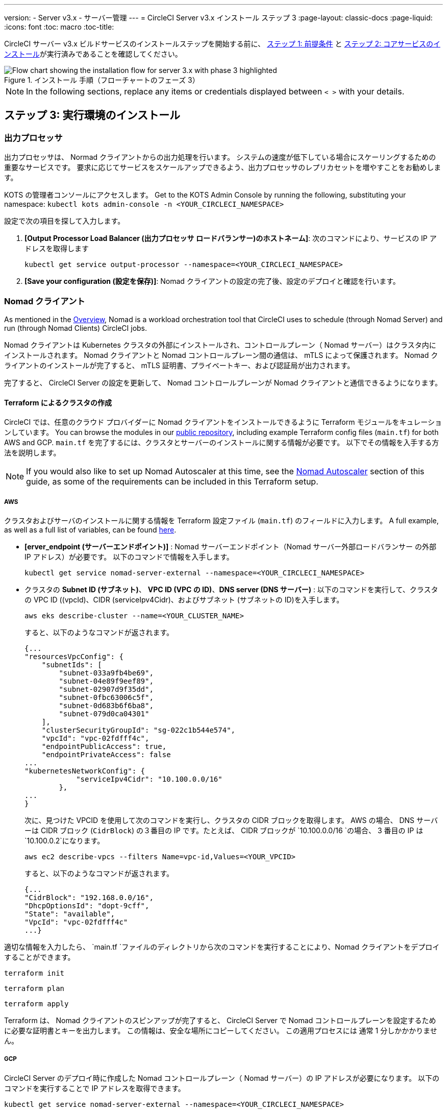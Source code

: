 ---
version:
- Server v3.x
- サーバー管理
---
= CircleCI Server v3.x インストール ステップ 3
:page-layout: classic-docs
:page-liquid:
:icons: font
:toc: macro
:toc-title:

// This doc uses ifdef and ifndef directives to display or hide content specific to Google Cloud Storage (env-gcp) and AWS (env-aws). Currently, this affects only the generated PDFs. To ensure compatability with the Jekyll version, the directives test for logical opposites. For example, if the attribute is NOT env-aws, display this content. For more information, see https://docs.asciidoctor.org/asciidoc/latest/directives/ifdef-ifndef/.

CircleCI サーバー v3.x ビルドサービスのインストールステップを開始する前に、 xref:server-3-install-prerequisites.adoc[ステップ 1: 前提条件] と xref:server-3-install.adoc[ステップ 2: コアサービスのインストール]が実行済みであることを確認してください。

.インストール 手順（フローチャートのフェーズ 3）
image::server-install-flow-chart-phase3.png[Flow chart showing the installation flow for server 3.x with phase 3 highlighted]

NOTE: In the following sections, replace any items or credentials displayed between `< >` with your details.

toc::[]

== ステップ 3: 実行環境のインストール

=== 出力プロセッサ
出力プロセッサは、 Normad クライアントからの出力処理を行います。 システムの速度が低下している場合にスケーリングするための重要なサービスです。 要求に応じてサービスをスケールアップできるよう、出力プロセッサのレプリカセットを増やすことをお勧めします。

KOTS の管理者コンソールにアクセスします。 Get to the KOTS Admin Console by running the following, substituting your namespace: `kubectl kots admin-console -n <YOUR_CIRCLECI_NAMESPACE>`

設定で次の項目を探して入力します。

. *[Output Processor Load Balancer (出力プロセッサ ロードバランサー)のホストネーム]*: 次のコマンドにより、サービスの IP アドレスを取得します
+
```shell
kubectl get service output-processor --namespace=<YOUR_CIRCLECI_NAMESPACE>
```

. *[Save your configuration (設定を保存)]*: Nomad クライアントの設定の完了後、設定のデプロイと確認を行います。

=== Nomad クライアント
As mentioned in the link:https://circleci.com/docs/2.0/server-3-overview[Overview], Nomad is a workload orchestration tool that CircleCI uses to schedule (through Nomad Server) and run (through Nomad Clients) CircleCI jobs.

Nomad クライアントは Kubernetes クラスタの外部にインストールされ、コントロールプレーン（ Nomad サーバー）はクラスタ内にインストールされます。 Nomad クライアントと Nomad コントロールプレーン間の通信は、 mTLS によって保護されます。 Nomad クライアントのインストールが完了すると、 mTLS 証明書、プライベートキー、および認証局が出力されます。


完了すると、 CircleCI Server の設定を更新して、 Nomad コントロールプレーンが Nomad クライアントと通信できるようになります。

==== Terraform によるクラスタの作成

CircleCI では、任意のクラウド プロバイダーに Nomad クライアントをインストールできるように Terraform モジュールをキュレーションしています。 You can browse the modules in our link:https://github.com/CircleCI-Public/server-terraform[public repository], including example Terraform config files (`main.tf`) for both AWS and GCP. `main.tf` を完了するには、クラスタとサーバーのインストールに関する情報が必要です。 以下でその情報を入手する方法を説明します。

NOTE: If you would also like to set up Nomad Autoscaler at this time, see the <<#nomad-autoscaler-optional, Nomad Autoscaler>> section of this guide, as some of the requirements can be included in this Terraform setup.

// Don't include this section in the GCP PDF:

ifndef::env-gcp[]

===== AWS
クラスタおよびサーバのインストールに関する情報を Terraform 設定ファイル (`main.tf`) のフィールドに入力します。 A full example, as well as a full list of variables, can be found link:https://github.com/CircleCI-Public/server-terraform/tree/main/nomad-aws[here].

* *[erver_endpoint (サーバーエンドポイント)]* : Nomad サーバーエンドポイント（Nomad サーバー外部ロードバランサー の外部 IP アドレス）が必要です。 以下のコマンドで情報を入手します。
+
```shell
kubectl get service nomad-server-external --namespace=<YOUR_CIRCLECI_NAMESPACE>
```

* クラスタの *Subnet ID (サブネット)*、 *VPC ID (VPC の ID)*、*DNS server (DNS サーバー)* : 
以下のコマンドを実行して、クラスタの VPC ID ((vpcId)、CIDR (serviceIpv4Cidr)、およびサブネット (サブネットの ID)を入手します。
+
```shell
aws eks describe-cluster --name=<YOUR_CLUSTER_NAME>
```
+
すると、以下のようなコマンドが返されます。
+
[source, json]
{...
"resourcesVpcConfig": {
    "subnetIds": [
        "subnet-033a9fb4be69",
        "subnet-04e89f9eef89",
        "subnet-02907d9f35dd",
        "subnet-0fbc63006c5f",
        "subnet-0d683b6f6ba8",
        "subnet-079d0ca04301"
    ],
    "clusterSecurityGroupId": "sg-022c1b544e574",
    "vpcId": "vpc-02fdfff4c",
    "endpointPublicAccess": true,
    "endpointPrivateAccess": false
...
"kubernetesNetworkConfig": {
            "serviceIpv4Cidr": "10.100.0.0/16"
        },
...
}
+
次に、見つけた VPCID を使用して次のコマンドを実行し、クラスタの CIDR ブロックを取得します。 AWS の場合、 DNS サーバーは CIDR ブロック (`CidrBlock`) の３番目の IP です。たとえば、 CIDR ブロックが `10.100.0.0/16 `の場合、 3 番目の IP は `10.100.0.2`になります。
+
```shell
aws ec2 describe-vpcs --filters Name=vpc-id,Values=<YOUR_VPCID>
```
+
すると、以下のようなコマンドが返されます。
+
[source, json]
{...
"CidrBlock": "192.168.0.0/16",
"DhcpOptionsId": "dopt-9cff",
"State": "available",
"VpcId": "vpc-02fdfff4c"
...}



適切な情報を入力したら、 `main.tf `ファイルのディレクトリから次のコマンドを実行することにより、Nomad クライアントをデプロイすることができます。

[source,shell]
----
terraform init
----

[source,shell]
----
terraform plan
----

[source,shell]
----
terraform apply
----

Terraform は、 Nomad クライアントのスピンアップが完了すると、 CircleCI Server で Nomad コントロールプレーンを設定するために必要な証明書とキーを出力します。 この情報は、安全な場所にコピーしてください。 この適用プロセスには 通常 1 分しかかかりません。

// Stop hiding from GCP PDF:

endif::env-gcp[]

// Don't include this section in the AWS PDF:

ifndef::env-aws[]

===== GCP
CircleCI Server のデプロイ時に作成した Nomad コントロールプレーン（ Nomad サーバー）の IP アドレスが必要になります。 以下のコマンドを実行することで IP アドレスを取得できます。

[source,shell]
----
kubectl get service nomad-server-external --namespace=<YOUR_CIRCLECI_NAMESPACE>
----

以下の情報も必要です。

* Nomad クライアントを実行する GCP プロジェクト
* Nomad クライアントを実行する GCP ゾーン
* Nomad クライアントを実行する GCP リージョン
* Nomad クライアントを実行する GCP ネットワーク
* Nomad クライアントを実行する GCP サブネットワーク

以下の例をローカル環境にコピーして、特定の設定に必要な情報を入力します。

```hcl
variable "project" {
  type    = string
  default = "<your-project>"
}

variable "region" {
  type    = string
  default = "<your-region>"
}

variable "zone" {
  type    = string
  default = "<your-zone>"
}

variable "network" {
  type    = string
  default = "<your-network-name>"
  # if you are using a shared vpc, provide the network endpoint rather than the name. eg:
  # default = "https://www.googleapis.com/compute/v1/projects/<host-project>/global/networks/<your-network-name>"
}

variable "subnetwork" {
  type    = string
  default = "<your-subnetwork-name>"
  # if you are using a shared vpc, provide the network endpoint rather than the name. eg:
  # default = "https://www.googleapis.com/compute/v1/projects/<service-project>/regions/<your-region>/subnetworks/<your-subnetwork-name>"
}


variable "server_endpoint" {
  type    = string
  default = "<nomad-server-loadbalancer>:4647"
}

variable "nomad_auto_scaler" {
  type        = bool
  default     = false
  description = "If true, terraform will create a service account to be used by nomad autoscaler."
}

variable "enable_workload_identity" {
  type        = bool
  default     = false
  description = "If true, Workload Identity will be used rather than static credentials'"
}

variable "k8s_namespace" {
  type        = string
  default     = "circleci-server"
  description = "If enable_workload_identity is true, provide application k8s namespace"
}

provider "google-beta" {
  project = var.project
  region  = var.region
  zone    = var.zone
}


module "nomad" {
  source = "git::https://github.com/CircleCI-Public/server-terraform.git//nomad-gcp?ref=3.4.0"

  zone            = var.zone
  region          = var.region
  network         = var.network
  subnetwork      = var.subnetwork
  server_endpoint = var.server_endpoint
  machine_type    = "n2-standard-8"
  nomad_auto_scaler         = var.nomad_auto_scaler
  enable_workload_identity  = var.enable_workload_identity
  k8s_namespace             = var.k8s_namespace

  unsafe_disable_mtls    = true
  assign_public_ip       = true
  preemptible            = true
  target_cpu_utilization = 0.50
}

output "module" {
  value = module.nomad
}
```

Once you have filled in the appropriate information, you can deploy your Nomad clients by running the following commands:

[source,shell]
----
terraform init
----

[source,shell]
----
terraform plan
----

[source,shell]
----
terraform apply
----

Terraform は、 Nomad クライアントのスピンアップが完了すると、 CircleCI Server で Nomad コントロールプレーンを設定するために必要な証明書とキーを出力します。 この情報は、安全な場所にコピーしてください。

endif::env-aws[]

==== Nomad Autoscaler
Nomad は、クライアントがクラウドプロバイダの自動スケーリングリソースによって管理されている場合、 Nomad クライアントを自動的にスケールアップまたはスケールダウンするユーティリティを提供します。
 Nomad Autoscaler を使うと、自動スケーリングリソースとその場所を管理するための権限をユーティリティに与えるだけで済みます。 このリソースは KOTS 経由で有効化することができ、Nomad サーバーと Nomad Autoscaler サービスをデプロイします。 下記ではご自身のプロバイダーに Nomad Autoscaler を設定する方法を概説します。

NOTE: 自動スケーリンググループや管理対象のインスタンスグループを作成すると、最大および最小の Nomad クライアント数によって、対応する値セットが上書きされます。 これらの値と Terraform で使った値の競合を避けるため、同じ値を使用することを推奨します。

このサービスが不要な場合は、*Save config* ボタンに行き、インストール環境を更新し、サーバーを再デプロイしてください。

ifndef::env-gcp[]

===== AWS
. IAM ユーザーまたは Nomad Autoscaler のロールとポリシーを作成します。 次のいずれかの方法で作成します。
  * Our link:https://github.com/CircleCI-Public/server-terraform/tree/main/nomad-aws[nomad module] creates an IAM user and outputs the keys if you set variable `nomad_auto_scaler = true`. 詳細については、リンクの例を参照してください。 既にクライアントを作成済みの場合は、変数をアップデートして `terraform apply` を実行します。 作成されたユーザーアクセスキーは Terraform の出力で使用できます。
  * 以下の IAM ポリシーを使用して、手動で Nomad Autoscaler IAM ユーザーを作成します。 その場合、ユーザーにアクセスキーとシークレットキーを生成する必要があります。
  * Nomad Autoscaler 用の https://docs.aws.amazon.com/eks/latest/userguide/iam-roles-for-service-accounts.html[サービスアカウントのロール]を作成し、次の IAM ポリシーを添付します。
+
[source, json]
{
    "Version": "2012-10-17",
    "Statement": [
        {
            "Sid": "VisualEditor0",
            "Effect": "Allow",
            "Action": [
                "autoscaling:CreateOrUpdateTags",
                "autoscaling:UpdateAutoScalingGroup",
                "autoscaling:TerminateInstanceInAutoScalingGroup"
            ],
            "Resource": "<<Your Autoscaling Group ARN>>"
        },
        {
            "Sid": "VisualEditor1",
            "Effect": "Allow",
            "Action": [
                "autoscaling:DescribeScalingActivities",
                "autoscaling:DescribeAutoScalingGroups"
            ],
            "Resource": "*"
        }
    ]
}
. KOTS 管理者コンソールで Nomad Autoscaler を `enabled` に設定します。
. 最大の Node 数を設定します* : ASG の最大値として現在設定されている値を上書きします。
 この値と Terraform で設定された値を変えないことをお勧めします。
. 最小の Node 数を設定します* : ASG の最小値として現在設定されている値を上書きします。
 この値と Terraform で設定された値を変えないことをお勧めします。
. クラウドプロバイダーを選択します。: `AWS EC2`
. 自動スケーリンググループのリージョンを追加します。
. 以下のいづれかを選択します。
.. Nomad Autoscaler  ユーザーのアクセスキーとシークレットキーを追加する。
.. または、Nomad Autoscaler のロールの ARN を追加する。
. Nomad クライアントが作成された自動スケーリンググループの名前を追加します。

endif::env-gcp[]

ifndef::env-aws[]

===== GCP
. Nomad Autoscaler のサービスアカウントを作成します。
  * Our link:https://github.com/CircleCI-Public/server-terraform/tree/main/nomad-gcp[nomad module] creates a service acount and outputs a file with the keys if you set the variables `nomad_auto_scaler = true` and `enable_workload_identity = false`. 詳細については、リンクの例を参照してください。 If you have already created the clients, simply update the variable and run `terraform apply`. 作成されたユーザーのキーは、`nomad-as-key.json`という名前のファイルにあります。 If you are using GKE link:https://circleci.com/docs/2.0/server-3-install-prerequisites/index.html#enabling-workload-identity-in-gke[Workload Identities], set the variables `nomad_auto_scaler = true` and `enable_workload_identity = true`.
  * Nomad GCP サービスアカウントを手動で作成することも可能です。 サービスアカウントには `compute.admin`のロールが必要です。 It will also need the role `iam.workloadIdentityUser` if using link:https://circleci.com/docs/2.0/server-3-install-prerequisites/index.html#enabling-workload-identity-in-gke[Workload identities]
. Nomad Autoscaler を `enabled` に設定します。
. 最大 Node 数を設定します。
. 最小 Node 数を設定します。
. クラウドプロバイダーを選択します。: `Google Cloud Platform`
. プロジェクト ID を追加します。
. 管理対象のインスタンスグループ名を追加します。
. Instance group type: link:https://cloud.google.com/compute/docs/instance-groups/#types_of_managed_instance_groups[Zonal or Regional].
. You can choose one of the following:
.. Nomad Autoscaler の GCP サービスアカウントの JSON を指定します。
.. Or, the Nomad Autoscaler Service Account Email Address if using link:https://cloud.google.com/kubernetes-engine/docs/how-to/workload-identity[Workload Identities]. Steps to enable Workload Identities on GCP cluster are link:https://circleci.com/docs/2.0/server-3-install-prerequisites/index.html#enabling-workload-identity-in-gke[here].
.. Enable workload identity for `nomad-autoscaler` (kubernetes) service account
```shell
gcloud iam service-accounts add-iam-policy-binding <YOUR_SERVICE_ACCOUNT_EMAIL> \
    --role roles/iam.workloadIdentityUser \
    --member "serviceAccount:<GCP_PROJECT_ID>.svc.id.goog[circleci-server/nomad-autoscaler]"
```

NOTE: If you are switching from static JSON credentials to Workload Identity, you should delete the keys from GCP as well as from CircleCI KOTS Admin Console.

endif::env-aws[]

==== 設定とデプロイ

Nomad クライアントの導入が完了したら、 CircleCI Server と Nomad コントロールプレーンを設定できます。 KOTS の管理コンソールにアクセスします。 Get to the KOTS admin console by running the following command, substituting your namespace: `kubectl kots admin-console -n <YOUR_CIRCLECI_NAMESPACE>`

設定で次の項目を入力します。

* *[Nomad Load Balancer (Normad ロードバランサー)](必須)*
+
```shell
kubectl get service nomad-server-external --namespace=<YOUR_CIRCLECI_NAMESPACE>
```

* *[Nomad Server Certificate (Nomad サーバーの証明書)](必須)*:
 `terraform apply`からの出力で提供されます。

* *[Nomad Server Private Key (Nomad サーバーのプライベートキー)](必須)*:
 `terraform apply`からの出力で提供されます。

* *[Nomad Server Certificate Authority (Nomad サーバーの証明書認証局)](必須)*:
 `terraform apply`からの出力で提供されます。

* *Build Agent Image* - 
If you want to use a custom Docker registry to supply the CircleCI Build Agent, contact customer support for assistance.

*[Save config (構成の保存)]* ボタンをクリックし、CircleCI Server を更新して再デプロイします。

==== Normad クライアントの確認

CircleCI Server のインストールをテストできる https://github.com/circleci/realitycheck/tree/server-3.0[realitycheck] というプロジェクトを作成しました。 CircleCIはこのプロジェクトをフォローし、システムが期待どおりに動作しているかを確認します。 引き続き次のステップを実行すると、 realitycheck のセクションが赤から緑に変わります。

realitycheck を実行するには、リポジトリのクローンを実行する必要があります。 Github の設定に応じて、以下のいずれかを実行します。

===== Github Cloud

[source,shell]
----
git clone -b server-3.0 https://github.com/circleci/realitycheck.git

----

===== GitHub Enterprise

[source,shell]
----
git clone -b server-3.0 https://github.com/circleci/realitycheck.git
git remote set-url origin <YOUR_GH_REPO_URL>
git push
----

レポジトリのクローンに成功したら、CircleCI Server 内からフォローすることができます。 以下の変数を設定する必要があります。 詳細はhttps://github.com/circleci/realitycheck/tree/server-3.0[リポジトリREADME] を参照してください。

.環境変数
[.table.table-striped]
[cols=2*, options="header", stripes=even]
|===
|名前
|値

|CIRCLE_HOSTNAME
|<YOUR_CIRCLECI_INSTALLATION_URL>

|CIRCLE_TOKEN

|<YOUR_CIRCLECI_API_TOKEN>
|===

.コンテキスト
[.table.table-striped]
[cols=3*, options="header", stripes=even]
|===
|名前
|環境変数キー
|環境変数値

|org-global
|CONTEXT_END_TO_END_TEST_VAR
|空欄のまま

|individual-local
|MULTI_CONTEXT_END_TO_END_VAR
|空欄のまま
|===

環境変数とコンテキストを設定したら、 realitycheck テストを再実行します。 機能とリソースジョブが正常に完了したことが表示されます。 テスト結果は次のようになります。


image::realitycheck-pipeline.png[Screenshot showing the realitycheck project building in the CircleCI app]

=== VM サービス

VM サービスは、VM とリモート Docker ジョブを設定します。 スケーリング ルールなど、さまざまなオプションを構成することができます。 VM サービスは、 EKS および GKE のインストールに固有のものです。これは、これらのクラウドプロバイダーの機能に特に依存しているためです。

ifndef::env-gcp[]

==== AWS
. *セキュリティグループの作成に必要な情報を入手する*
+
以下のコマンドにより、VPC ID (`vpcId`), CIDR Block (`serviceIpv4Cidr`), Cluster Security Group ID (`clusterSecurityGroupId`) および Cluster ARN (`arn`) 値が返されます。これらの情報はこのセクションを通して必要です。
+
```shell
aws eks describe-cluster --name=<your-cluster-name>
```

. *セキュリティーグループを作成する*
+
以下のコマンドを実行して、VM サービス用のセキュリティーグループを作成します。
+
```shell
aws ec2 create-security-group --vpc-id "<YOUR_VPCID>" --description "CircleCI VM Service security group" --group-name "circleci-vm-service-sg"
```
+
これにより次の手順で使用するグループ ID が出力されます。
+
[source, json]
{
    "GroupId": "sg-0cd93e7b30608b4fc"
}

. *セキュリティーグループ Nomad の適用*
+
作成したセキュリティーグループと CIDR ブロック値を使ってセキュリティーグループを以下に適用します。
+
```shell
aws ec2 authorize-security-group-ingress --group-id "<YOUR_GroupId>" --protocol tcp --port 22 --cidr "<YOUR_serviceIpv4Cidr>"
```
+
```shell
aws ec2 authorize-security-group-ingress --group-id "<YOUR_GroupId>" --protocol tcp --port 2376 --cidr "<YOUR_serviceIpv4Cidr>"
```
+
NOTE: CircleCI Server とは異なるサブネットに Nomad クライアントを作成した場合は、サブネット CIDR ごとに上記の 2 つのコマンドを再実行する必要があります。

. *セキュリティーグループに SSH接続を適用する*
+
次のコマンドを実行してセキュリティグループルールを適用し、ユーザーがジョブに SSH 接続できるようにします。
+
```shell
aws ec2 authorize-security-group-ingress --group-id "<YOUR_GroupId>" --protocol tcp --port 54782
```

. *ユーザーを作成する*
+
プログラムでのアクセス権を持つ新規ユーザーを作成します。
+
```shell
aws iam create-user --user-name circleci-vm-service
```
+
vm-service では、オプションで AWS キーの代わりに https://docs.aws.amazon.com/eks/latest/userguide/iam-roles-for-service-accounts.html[サービスアカウントのロール]の使用もサポートしています。 ロールを使用する場合は、以下のステップ 6 のポリシーを使って以下の https://docs.aws.amazon.com/eks/latest/userguide/iam-roles-for-service-accounts.html[手順] を実行します。
完了したら、ステップ 9 に進みます。手順 9 では、KOTS で VM サービスを有効化します。
+
. *ポリシーを作成する*
+
以下の内容の `policy.json` ファイルを作成します。 ステップ 2 で作成した VM サービスセキュリティ グループの ID (`VMServiceSecurityGroupId`) と VPC ID (`vpcID`) を入力します。
+
[source,json]
----
{
  "Version": "2012-10-17",
  "Statement": [
    {
      "Action": "ec2:RunInstances",
      "Effect": "Allow",
      "Resource": [
        "arn:aws:ec2:*::image/*",
        "arn:aws:ec2:*::snapshot/*",
        "arn:aws:ec2:*:*:key-pair/*",
        "arn:aws:ec2:*:*:launch-template/*",
        "arn:aws:ec2:*:*:network-interface/*",
        "arn:aws:ec2:*:*:placement-group/*",
        "arn:aws:ec2:*:*:volume/*",
        "arn:aws:ec2:*:*:subnet/*",
        "arn:aws:ec2:*:*:security-group/<YOUR_VMServiceSecurityGroupID>"
      ]
    },
    {
      "Action": "ec2:RunInstances",
      "Effect": "Allow",
      "Resource": "arn:aws:ec2:*:*:instance/*",
      "Condition": {
        "StringEquals": {
          "aws:RequestTag/ManagedBy": "circleci-vm-service"
        }
      }
    },
    {
      "Action": [
        "ec2:CreateVolume"
      ],
      "Effect": "Allow",
      "Resource": [
        "arn:aws:ec2:*:*:volume/*"
      ],
      "Condition": {
        "StringEquals": {
          "aws:RequestTag/ManagedBy": "circleci-vm-service"
        }
      }
    },
    {
      "Action": [
        "ec2:Describe*"
      ],
      "Effect": "Allow",
      "Resource": "*"
    },
    {
      "Effect": "Allow",
      "Action": [
        "ec2:CreateTags"
      ],
      "Resource": "arn:aws:ec2:*:*:*/*",
      "Condition": {
        "StringEquals": {
          "ec2:CreateAction" : "CreateVolume"
        }
      }
    },
    {
      "Effect": "Allow",
      "Action": [
        "ec2:CreateTags"
      ],
      "Resource": "arn:aws:ec2:*:*:*/*",
      "Condition": {
        "StringEquals": {
          "ec2:CreateAction" : "RunInstances"
        }
      }
    },
    {
      "Action": [
        "ec2:CreateTags",
        "ec2:StartInstances",
        "ec2:StopInstances",
        "ec2:TerminateInstances",
        "ec2:AttachVolume",
        "ec2:DetachVolume",
        "ec2:DeleteVolume"
      ],
      "Effect": "Allow",
      "Resource": "arn:aws:ec2:*:*:*/*",
      "Condition": {
        "StringEquals": {
          "ec2:ResourceTag/ManagedBy": "circleci-vm-service"
        }
      }
    },
    {
      "Action": [
        "ec2:RunInstances",
        "ec2:StartInstances",
        "ec2:StopInstances",
        "ec2:TerminateInstances"
      ],
      "Effect": "Allow",
      "Resource": "arn:aws:ec2:*:*:subnet/*",
      "Condition": {
        "StringEquals": {
          "ec2:Vpc": "<YOUR_vpcID>"
        }
      }
    }
  ]
}
----

. *ポリシーをユーザーにアタッチする*
+
policy.json ファイルを作成したら、IAM ポリティーと作成したユーザーにアタッチします。
+
```shell
aws iam put-user-policy --user-name circleci-vm-service --policy-name circleci-vm-service --policy-document file://policy.json
```

. *ユーザー用のアクセスキーとシークレットを作成する*
+
作成していない場合は、`circleci-vm-service` ユーザー用のアクセスキーとシークレットが必要です。 以下のコマンドを実行し、作成することができます。
+
```shell
aws iam create-access-key --user-name circleci-vm-service
```

. *サーバーの設定*
+
VM サービスをKOTS 管理者コンソールから設定します。 利用可能な設定オプションの詳細については、 https://circleci.com/docs/2.0/server-3-operator-vm-service[VM Service] ガイドを参照してください。
+
フィールドの設定が完了したら、*設定を保存*し、更新したアプリケーションをデプロイします。

endif::env-gcp[]

ifndef::env-aws[]

==== GCP

以下のセクションを完了するにはクラスタに関する追加情報が必要です。 次のコマンドを実行します。

```shell
gcloud container clusters describe
```

このコマンドは、次のような情報を返します。この情報には、ネットワーク、リージョン、および次のセクションを完了するために必要なその他の詳細情報が含まれます。

[source, json]
----
addonsConfig:
  gcePersistentDiskCsiDriverConfig:
    enabled: true
  kubernetesDashboard:
    disabled: true
  networkPolicyConfig:
    disabled: true
clusterIpv4Cidr: 10.100.0.0/14
createTime: '2021-08-20T21:46:18+00:00'
currentMasterVersion: 1.20.8-gke.900
currentNodeCount: 3
currentNodeVersion: 1.20.8-gke.900
databaseEncryption:
…
----

. *ファイアウォール ルールを作成する*
+
以下のコマンドを実行して、GKE の VM サービス用のファイヤーウォール ルールを作成します。
+
```shell
gcloud compute firewall-rules create "circleci-vm-service-internal-nomad-fw" --network "<network>" --action allow --source-ranges "0.0.0.0/0" --rules "TCP:22,TCP:2376"
```
+
NOTE: 自動モードを使用している場合は、 https://cloud.google.com/vpc/docs/vpc#ip-ranges[こちらの表] を参照して、リージョンに基づき Nomad クライアントの CIDR を検索できます。
+
```shell
gcloud compute firewall-rules create "circleci-vm-service-internal-k8s-fw" --network "<network>" --action allow --source-ranges "<clusterIpv4Cidr>" --rules "TCP:22,TCP:2376"
```
+
```shell
gcloud compute firewall-rules create "circleci-vm-service-external-fw" --network "<network>" --action allow --rules "TCP:54782"
```

. *ユーザーを作成する*
+
VM サービス専用の一意のサービス アカウントを作成することをお勧めします。 コンピューティング インスタンス管理者 (ベータ版) ロールは、VM サービスを運用するための広範な権限を持っています。 アクセス許可をより詳細に設定したい場合は、 コンピューティング インスタンス管理者 (ベータ版) ロールのドキュメントを参照してください。
+
```shell
gcloud iam service-accounts create circleci-server-vm --display-name "circleci-server-vm service account"
```
NOTE: CircleCI Server を共有 VCP にデプロイする場合は、 VM ジョブを実行するプロジェクトにこのユーザーを作成します。

. *サービスアカウントのメールアドレスを取得する*
+
```shell
gcloud iam service-accounts list --filter="displayName:circleci-server-vm service account" --format 'value(email)'
```

. *ロールをサービスアカウントに適用する*
+
コンピューティング インスタンス管理者 (ベータ版) ロールをサービスアカウントに適用します。
+
```shell
gcloud projects add-iam-policy-binding <YOUR_PROJECT_ID> --member serviceAccount:<YOUR_SERVICE_ACCOUNT_EMAIL> --role roles/compute.instanceAdmin --condition=None
```
+
さらに
+
```shell
gcloud projects add-iam-policy-binding <YOUR_PROJECT_ID> --member serviceAccount:<YOUR_SERVICE_ACCOUNT_EMAIL> --role roles/iam.serviceAccountUser --condition=None
```

. *JSON キーファイルを取得する*
+
If you are using link:https://cloud.google.com/kubernetes-engine/docs/how-to/workload-identity[Workload Identities] for GKE, this step is not required. 
+
以下のコマンドを実行すると、`circleci-server-vm-keyfile` という名前のファイルがローカル作業ディレクトリに作成されます。 サーバーインストールを設定する際に必要になります。
+
```shell
gcloud iam service-accounts keys create circleci-server-vm-keyfile --iam-account <YOUR_SERVICE_ACCOUNT_EMAIL>

```

. *Enable Workload Identity for Service Account*
+
This step is required only if you are using link:https://cloud.google.com/kubernetes-engine/docs/how-to/workload-identity[Workload Identities] for GKE. Steps to enable Workload Identities are link:https://circleci.com/docs/2.0/server-3-install-prerequisites/index.html#enabling-workload-identity-in-gke[here]
+
```shell
gcloud iam service-accounts add-iam-policy-binding <YOUR_SERVICE_ACCOUNT_EMAIL> \
    --role roles/iam.workloadIdentityUser \
    --member "serviceAccount:<GCP_PROJECT_ID>.svc.id.goog[circleci-server/vm-service]"
```

NOTE: If you are switching from static JSON credentials to Workload Identity, you should delete the keys from GCP as well as from CircleCI KOTS Admin Console.

. *サーバーの設定*
+
VM サービスをKOTS 管理者コンソールから設定します。 利用可能な設定オプションの詳細については、https://circleci.com/docs/2.0/server-3-operator-vm-service[VM Service] ガイドを参照してください。
+
フィールドの設定が完了したら、*設定を保存*し、更新したアプリケーションをデプロイします。

endif::env-aws[]

==== VM サービスの検証

CircleCI Server の設定が完了したら、VM サービスが適切に動作しているか確認する必要がありあます。 CircleCI Server 内で、realitycheckプロジェクトを再実行できます。 緑色であれば VM サービスジョブは完了してます。 この時点で、すべてのテストが緑色で合格しているはずです。

=== ランナーのバージョン

==== Overview

CircleCI のランナーには、追加のサーバー設定は不要です。 CircleCI Server はランナーと連携する準備ができています。 ただし、ランナーを作成し、CircleCI Server のインストールを認識するようにランナーエージェントを設定する必要があります。 For complete instructions for setting up runner see the link:https://circleci.com/docs/2.0/runner-overview/?section=executors-and-images[runner documentation].

NOTE: ランナーには各組織につき１つ名前空間が必要です。  CircleCI Server には複数の組織が存在する場合があります。 CircleCI Server 内に複数の組織が存在する場合、各組織につき１つランナーの名前空間を設定する必要があります。

ifndef::pdf[]

## 次に読む

* https://circleci.com/docs/2.0/server-3-install-post[Server 3.x ステップ 4: ポストインストール]
* https://circleci.com/docs/2.0/server-3-install-hardening-your-cluster[Proxies]
* https://circleci.com/docs/2.0/server-3-install-migration[CircleCI Server 3.x への移行]
endif::pdf[]
